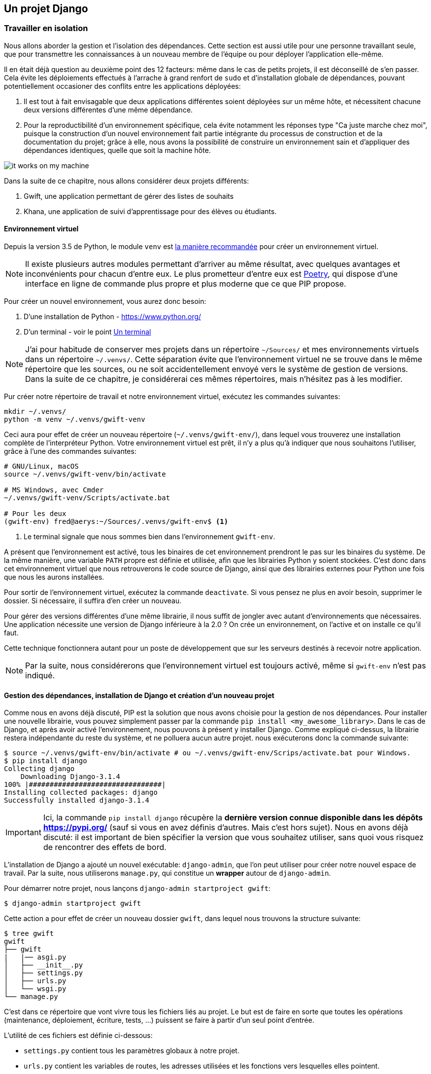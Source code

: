 == Un projet Django


=== Travailler en isolation

Nous allons aborder la gestion et l'isolation des dépendances.
Cette section est aussi utile pour une personne travaillant seule, que pour transmettre les connaissances à un nouveau membre de l'équipe ou pour déployer l'application elle-même.

Il en était déjà question au deuxième point des 12 facteurs: même dans le cas de petits projets, il est déconseillé de s'en passer.
Cela évite les déploiements effectués à l'arrache à grand renfort de `sudo` et d'installation globale de dépendances, pouvant potentiellement occasioner des conflits entre les applications déployées:

. Il est tout à fait envisagable que deux applications différentes soient déployées sur un même hôte, et nécessitent chacune deux versions différentes d'une même dépendance.
. Pour la reproductibilité d'un environnement spécifique, cela évite notamment les réponses type "Ca juste marche chez moi", puisque la construction d'un nouvel environnement fait partie intégrante du processus de construction et de la documentation du projet; grâce à elle, nous avons la possibilité de construire un environnement sain et d'appliquer des dépendances identiques, quelle que soit la machine hôte.

image::images/it-works-on-my-machine.jpg[]


Dans la suite de ce chapitre, nous allons considérer deux projets différents:

. Gwift, une application permettant de gérer des listes de souhaits
. Khana, une application de suivi d'apprentissage pour des élèves ou étudiants.

==== Environnement virtuel

Depuis la version 3.5 de Python, le module `venv` est https://docs.python.org/3/library/venv.html[la manière recommandée] pour créer un environnement virtuel.

NOTE: Il existe plusieurs autres modules permettant d'arriver au même résultat, avec quelques avantages et inconvénients pour chacun d'entre eux. Le plus prometteur d'entre eux est https://python-poetry.org/[Poetry], qui dispose d'une interface en ligne de commande plus propre et plus moderne que ce que PIP propose.

Pour créer un nouvel environnement, vous aurez donc besoin:

. D'une installation de Python - https://www.python.org/
. D'un terminal - voir le point <<../environment/_index.adoc#un-terminal,Un terminal>>


NOTE: J'ai pour habitude de conserver mes projets dans un répertoire `~/Sources/` et mes environnements virtuels dans un répertoire `~/.venvs/`.
Cette séparation évite que l'environnement virtuel ne se trouve dans le même répertoire que les sources, ou ne soit accidentellement envoyé vers le système de gestion de versions.
Dans la suite de ce chapitre, je considérerai ces mêmes répertoires, mais n'hésitez pas à les modifier.

Pur créer notre répertoire de travail et notre environnement virtuel, exécutez les commandes suivantes:

[source,bash]
----
mkdir ~/.venvs/
python -m venv ~/.venvs/gwift-venv
----

Ceci aura pour effet de créer un nouveau répertoire (`~/.venvs/gwift-env/`), dans lequel vous trouverez une installation complète de l'interpréteur Python.
Votre environnement virtuel est prêt, il n'y a plus qu'à indiquer que nous souhaitons l'utiliser, grâce à l'une des commandes suivantes:

[source,bash]
----
# GNU/Linux, macOS
source ~/.venvs/gwift-venv/bin/activate

# MS Windows, avec Cmder
~/.venvs/gwift-venv/Scripts/activate.bat

# Pour les deux
(gwift-env) fred@aerys:~/Sources/.venvs/gwift-env$ <1>
----
<1> Le terminal signale que nous sommes bien dans l'environnement `gwift-env`.

A présent que l'environnement est activé, tous les binaires de cet environnement prendront le pas sur les binaires du système.
De la même manière, une variable `PATH` propre est définie et utilisée, afin que les librairies Python y soient stockées.
C'est donc dans cet environnement virtuel que nous retrouverons le code source de Django, ainsi que des librairies externes pour Python une fois que nous les aurons installées.

Pour sortir de l'environnement virtuel, exécutez la commande `deactivate`.
Si vous pensez ne plus en avoir besoin, supprimer le dossier.
Si nécessaire, il suffira d'en créer un nouveau.

Pour gérer des versions différentes d'une même librairie, il nous suffit de jongler avec autant d'environnements que nécessaires. Une application nécessite une version de Django inférieure à la 2.0 ? On crée un environnement, on l'active et on installe ce qu'il faut.

Cette technique fonctionnera autant pour un poste de développement que sur les serveurs destinés à recevoir notre application.

NOTE: Par la suite, nous considérerons que l'environnement virtuel est toujours activé, même si `gwift-env` n'est pas indiqué.


==== Gestion des dépendances, installation de Django et création d'un nouveau projet

Comme nous en avons déjà discuté, PIP est la solution que nous avons choisie pour la gestion de nos dépendances.
Pour installer une nouvelle librairie, vous pouvez simplement passer par la commande `pip install <my_awesome_library>`.
Dans le cas de Django, et après avoir activé l'environnement, nous pouvons à présent y installer Django.
Comme expliqué ci-dessus, la librairie restera indépendante du reste du système, et ne polluera aucun autre projet. nous exécuterons donc la commande suivante:

[source,bash]
----
$ source ~/.venvs/gwift-env/bin/activate # ou ~/.venvs/gwift-env/Scrips/activate.bat pour Windows.
$ pip install django
Collecting django
    Downloading Django-3.1.4
100% |################################|
Installing collected packages: django
Successfully installed django-3.1.4
----

IMPORTANT: Ici, la commande `pip install django` récupère la *dernière version connue disponible dans les dépôts https://pypi.org/* (sauf si vous en avez définis d'autres. Mais c'est hors sujet).
Nous en avons déjà discuté: il est important de bien spécifier la version que vous souhaitez utiliser, sans quoi vous risquez de rencontrer des effets de bord.

L'installation de Django a ajouté un nouvel exécutable: `django-admin`, que l'on peut utiliser pour créer notre nouvel espace de travail.
Par la suite, nous utiliserons `manage.py`, qui constitue un *wrapper* autour de `django-admin`.

Pour démarrer notre projet, nous lançons `django-admin startproject gwift`:

[source,bash]
----
$ django-admin startproject gwift
----

Cette action a pour effet de créer un nouveau dossier `gwift`, dans lequel nous trouvons la structure suivante:

[source,bash]
----
$ tree gwift
gwift
├── gwift
|   |── asgi.py
│   ├── __init__.py
│   ├── settings.py
│   ├── urls.py
│   └── wsgi.py
└── manage.py
----


C'est dans ce répertoire que vont vivre tous les fichiers liés au projet. Le but est de faire en sorte que toutes les opérations (maintenance, déploiement, écriture, tests, ...) puissent se faire à partir d'un seul point d'entrée.

L'utilité de ces fichiers est définie ci-dessous:

 * `settings.py` contient tous les paramètres globaux à notre projet.
 * `urls.py` contient les variables de routes, les adresses utilisées et les fonctions vers lesquelles elles pointent.
 * `manage.py`, pour toutes les commandes de gestion.
 * `asgi.py` contient la définition de l'interface https://en.wikipedia.org/wiki/Asynchronous_Server_Gateway_Interface[ASGI], le protocole pour la passerelle asynchrone entre votre application et le serveur Web.
 * `wsgi.py` contient la définition de l'interface https://en.wikipedia.org/wiki/Web_Server_Gateway_Interface[WSGI], qui permettra à votre serveur Web (Nginx, Apache, ...) de faire un pont vers votre projet.

NOTE: Indiquer qu'il est possible d'avoir plusieurs structures de dossiers et qu'il n'y a pas de "magie" derrière toutes ces commandes.

Tant que nous y sommes, nous pouvons ajouter un répertoire dans lequel nous stockerons les dépendances et un fichier README:

[source,bash]
----
(gwift) $ mkdir requirements
(gwift) $ touch README.md
(gwift) $ tree gwift
gwift
├── gwift
│   ├── asgi.py
│   ├── __init__.py
│   ├── settings.py
│   ├── urls.py
│   └── wsgi.py
├── requirements <1>
├── README.md <2>
└── manage.py
----
<1> Ici
<2> Et là



Comme nous venons d'ajouter une dépendance à notre projet, profitons-en pour créer un fichier reprenant tous les dépendances de notre projet.
Celles-ci sont normalement placées dans un fichier `requirements.txt`.
Dans un premier temps, ce fichier peut être placé directement à la racine du projet, mais on préférera rapidement le déplacer dans un sous-répertoire spécifique (`requirements`), afin de grouper les dépendances en fonction de leur environnement de destination:

 * `base.txt`
 * `dev.txt`
 * `production.txt`

Au début de chaque fichier, il suffit d'ajouter la ligne `-r base.txt`, puis de lancer l'installation grâce à un `pip install -r <nom du fichier>`.
De cette manière, il est tout à fait acceptable de n'installer `flake8` et `django-debug-toolbar` qu'en développement par exemple.
Dans l'immédiat, nous allons ajouter `django` dans une version strictement inférieure à la version 3.2 dans le fichier `requirements/base.txt`.

[source,bash]
----
$ echo 'django<3.2' > requirements/base.txt
$ echo '-r base.txt' > requirements/prod.txt
$ echo '-r base.txt' > requirements/dev.txt
----

IMPORTANT: Prenez directement l'habitude de spécifier la version ou les versions compatibles: les librairies que vous utilisez comme dépendances évoluent, de la même manière que vos projets.
Pour être sûr et certain le code que vous avez écrit continue à fonctionner, spécifiez la version de chaque librairie de dépendances.
Entre deux versions d'une même librairie, des fonctions sont cassées, certaines signatures sont modifiées, des comportements sont altérés, etc. Il suffit de parcourir les pages de _Changements incompatibles avec les anciennes versions dans Django_ https://docs.djangoproject.com/fr/3.1/releases/3.0/[(par exemple ici pour le passage de la 3.0 à la 3.1)] pour réaliser que certaines opérations ne sont pas anodines, et que sans filet de sécurité, c'est le mur assuré.
Avec les mécanismes d'intégration continue et de tests unitaires, nous verrons plus loin comment se prémunir d'un changement inattendu.


=== Django

Comme nous l'avons vu ci-dessus, `django-admin` permet de créer un nouveau projet.
Nous faisons ici une distinction entre un **projet** et une **application**:

 * *Un projet* représente l'ensemble des applications, paramètres, pages HTML, middlewares, dépendances, etc., qui font que votre code fait ce qu'il est sensé faire.
 * *Une application* est un contexte d'exécution, idéalement autonome, d'une partie du projet.

Pour `gwift`, nous aurons:

.Django Projet vs Applications
image::images/django/django-project-vs-apps-gwift.png[]

. une première application pour la gestion des listes de souhaits et des éléments,
. une deuxième application pour la gestion des utilisateurs,
. voire une troisième application qui gérera les partages entre utilisateurs et listes.

Nous voyons également que la gestion des listes de souhaits et éléments aura besoin de la gestion des utilisateurs - elle n'est pas autonome -, tandis que la gestion des utilisateurs n'a aucune autre dépendance qu'elle-même.

Pour `khana`, nous pourrions avoir quelque chose comme ceci:

.Django Project vs Applications
image::images/django/django-project-vs-apps-khana.png[]

En rouge, vous pouvez voir quelque chose que nous avons déjà vu: la gestion des utilisateurs et la possibilité qu'ils auront de communiquer entre eux.
Ceci pourrait être commun aux deux applications.
Nous pouvons clairement visualiser le principe de **contexte** pour une application: celle-ci viendra avec son modèle, ses tests, ses vues et son paramétrage et pourrait ainsi être réutilisée dans un autre projet.
C'est en ça que consistent les https://www.djangopackages.com/[paquets Django] déjà disponibles: ce sont "_simplement_" de petites applications empaquetées et pouvant être réutilisées dans différents contextes (eg. https://github.com/tomchristie/django-rest-framework[Django-Rest-Framework], https://github.com/django-debug-toolbar/django-debug-toolbar[Django-Debug-Toolbar], ...).


=== manage.py

Le fichier `manage.py` que vous trouvez à la racine de votre projet est un *wrapper* sur les commandes `django-admin`.
A partir de maintenant, nous n'utiliserons plus que celui-là pour tout ce qui touchera à la gestion de notre projet:

 * `manage.py check` pour vérifier (en surface...) que votre projet ne rencontre aucune erreur évidente
 * `manage.py check --deploy`, pour vérifier (en surface aussi) que l'application est prête pour un déploiement
 * `manage.py runserver` pour lancer un serveur de développement
 * `manage.py test` pour découvrir les tests unitaires disponibles et les lancer.

La liste complète peut être affichée avec `manage.py help`.
Vous remarquerez que ces commandes sont groupées selon différentes catégories:

 * **auth**: création d'un nouveau super-utilisateur, changer le mot de passe pour un utilisateur existant.
 * **django**: vérifier la *compliance* du projet, lancer un *shell*, *dumper* les données de la base, effectuer une migration du schéma, ...
 * **sessions**: suppressions des sessions en cours
 * **staticfiles**: gestion des fichiers statiques et lancement du serveur de développement.

Nous verrons plus tard comment ajouter de nouvelles commandes.

Si nous démarrons la commande `python manage.py runserver`, nous verrons la sortie console suivante:

[source,bash]
----
$ python manage.py runserver
Watching for file changes with StatReloader
Performing system checks...

System check identified no issues (0 silenced).

[...]

December 15, 2020 - 20:45:07
Django version 3.1.4, using settings 'gwift.settings'
Starting development server at http://127.0.0.1:8000/
Quit the server with CTRL-BREAK.
----

Si nous nous rendons sur la page http://127.0.0.1:8000 (ou http://localhost:8000) comme le propose si gentiment notre (nouveau) meilleur ami, nous verrons ceci:

.python manage.py runserver (Non, ce n'est pas Challenger)
image::images/django/manage-runserver.png[]

IMPORTANT: Nous avons mis un morceau de la sortie console entre crochet `[...]` ci-dessus, car elle concerne les migrations.
Si vous avez suivi les étapes jusqu'ici, vous avez également dû voir un message type `You have 18 unapplied migration(s). [...] Run 'python manage.py migrate' to apply them.`
Cela concerne les migrations, et c'est un point que nous verrons un peu plus tard.



TODO: JE ME SUIS ARRETE ICI <----




=== Structure d'une application

Maintenant que l'on a vu à quoi servait `manage.py`, on peut créer notre nouvelle application grâce à la commande `manage.py startapp <label>`.

Cette application servira à structurer les listes de souhaits, les éléments qui les composent et les parties que chaque utilisateur pourra offrir. Essayez de trouver un nom éloquent, court et qui résume bien ce que fait l'application. Pour nous, ce sera donc `wish`. C'est parti pour `manage.py startapp wish`!

[source,bash]
----
$ python manage.py startapp wish
----

Résultat? Django nous a créé un répertoire `wish`, dans lequel on trouve les fichiers et dossiers suivants:

 * `wish/admin.py` servira à structurer l'administration de notre application. Chaque information peut en effet être administrée facilement au travers d'une interface générée à la volée par le framework. On y reviendra par la suite.
 * `wish/__init__.py` pour que notre répertoire `wish` soit converti en package Python.
 * `wish/migrations/`, dossier dans lequel seront stockées toutes les différentes migrations de notre application.
 * `wish/models.py` pour représenter et structurer nos données.
 * `wish/tests.py` pour les tests unitaires.

Par soucis de clarté, déplacez ce nouveau répertoire `wish` dans votre répertoire `gwift` existant. C'est une forme de convention. La structure de vos répertoires devient celle-ci:

[source,bash]
----
(gwift-env) fred@aerys:~/Sources/gwift$ tree .
.
├── docs
│   └── README.md
├── gwift
│   ├── asgi.py
│   ├── __init__.py
│   ├── settings.py
│   ├── urls.py
│   ├── wish <1>
│   │   ├── admin.py
│   │   ├── apps.py
│   │   ├── __init__.py
│   │   ├── migrations
│   │   │   └── __init__.py
│   │   ├── models.py
│   │   ├── tests.py
│   │   └── views.py
│   └── wsgi.py
├── Makefile
├── manage.py
├── requirements
│   ├── base.txt
│   ├── dev.txt
│   └── prod.txt
├── setup.cfg
└── tox.ini

6 directories, 22 files
----
<1> Notre application a bien été créée, et on l'a déplacée dans le répertoire `gwift` !
 * `admin.py` servira à structurer l'administration de notre application. Chaque information peut en effet être administrée facilement au travers d'une interface générée à la volée par le framework. On y reviendra par la suite.
 * `__init__.py` pour que notre répertoire `wish` soit converti en package Python.
 * `migrations/`, dossier dans lequel seront stockées toutes les différentes migrations de notre application.
 * `models.py` pour représenter et structurer nos données.
 * `tests.py` pour les tests unitaires.


=== Migrations et schéma de bases de données

https://simpleisbetterthancomplex.com/tutorial/2016/07/26/how-to-reset-migrations.html[reset migrations].

  En gros, soit on supprime toutes les migrations (en conservant le fichier __init__.py), soit on
  réinitialise proprement les migrations avec un --fake-initial (sous réserve que toutes les personnes qui
  utilisent déjà le projet s'y conforment... Ce qui n'est pas gagné.

=== Tests unitaires

Plein de trucs à compléter ici ;-) Est-ce qu'on passe par pytest ou par le framework intégré ? Quels sont les avantages de l'un % à l'autre ?
 * `views.py` pour définir ce que nous pouvons faire avec nos données.

NOTE: vérifier s'il s'agit bien d'une forme de convention :-p

NOTE: Vérifier aussi comment les applications sont construites. Type DRF, Django Social Auth, tout ça.

=== Structure finale de l'environnement

Nous avons donc la strucutre finale pour notre environnement de travail:

[source,bash]
----
$ (gwift) fred@aerys:~/Sources/gwift$ tree gwift
gwift
├── docs
│   └── README.md
├── gwift
│   ├── asgi.py
│   ├── __init__.py
│   ├── settings.py
│   ├── urls.py
│   └── wsgi.py
├── Makefile
├── manage.py
├── requirements
│   ├── base.txt
│   ├── dev.txt
│   └── prod.txt
├── setup.cfg
└── tox.ini

3 directories, 13 files
----
